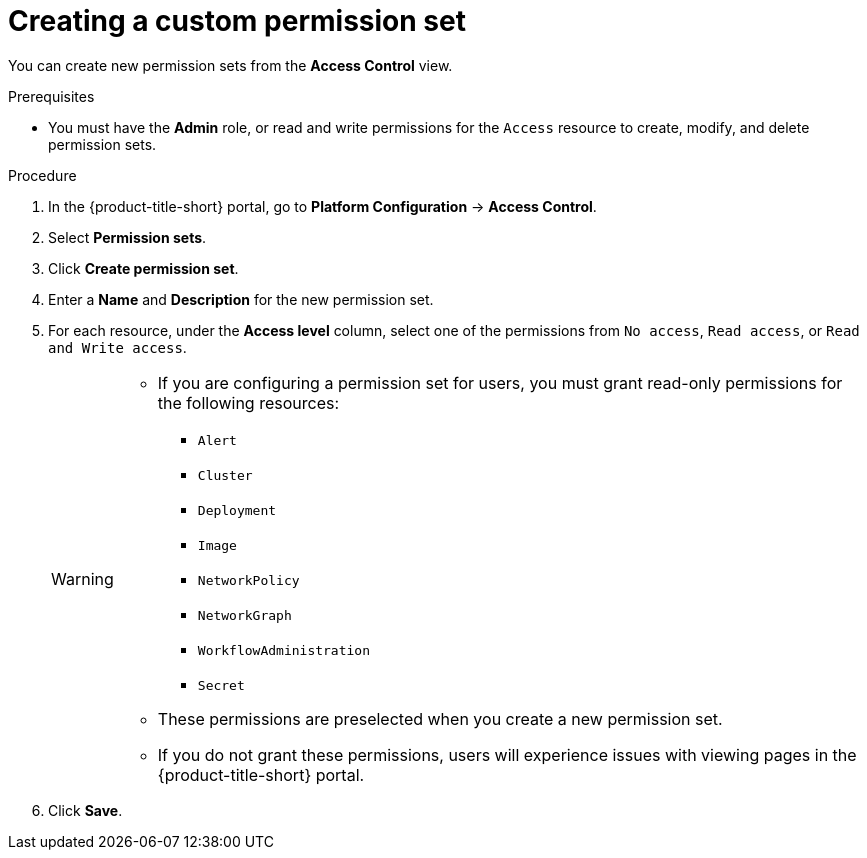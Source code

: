// Module included in the following assemblies:
//
// * operating/manage-role-based-access-control.adoc
:_mod-docs-content-type: PROCEDURE
[id="create-a-custom-permission-set_{context}"]
= Creating a custom permission set

[role="_abstract"]
You can create new permission sets from the *Access Control* view.

.Prerequisites
* You must have the *Admin* role, or read and write permissions for the `Access` resource to create, modify, and delete permission sets.

.Procedure
. In the {product-title-short} portal, go to *Platform Configuration* -> *Access Control*.
. Select *Permission sets*.
. Click *Create permission set*.
. Enter a *Name* and *Description* for the new permission set.
. For each resource, under the *Access level* column, select one of the permissions from `No access`, `Read access`, or `Read and Write access`.
+
[WARNING]
====
* If you are configuring a permission set for users, you must grant read-only permissions for the following resources:
** `Alert`
** `Cluster`
** `Deployment`
** `Image`
** `NetworkPolicy`
** `NetworkGraph`
** `WorkflowAdministration`
** `Secret`
* These permissions are preselected when you create a new permission set.
* If you do not grant these permissions, users will experience issues with viewing pages in the {product-title-short} portal.
====
. Click *Save*.
